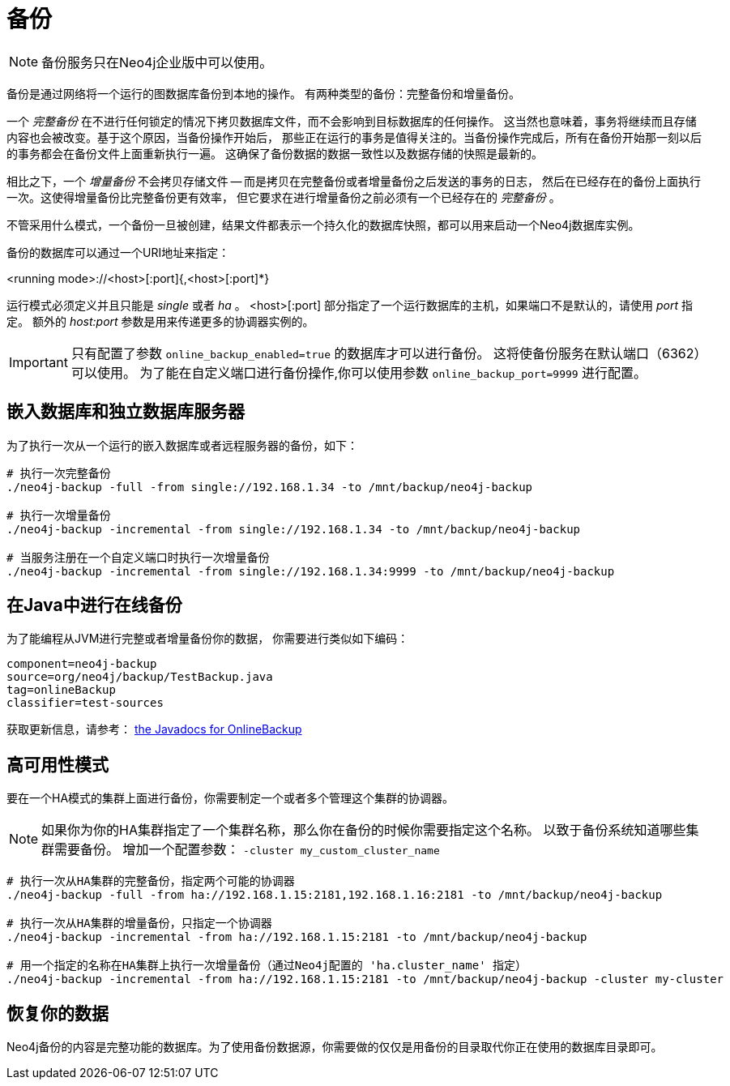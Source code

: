 [[operations-backup]]
备份
==

NOTE: 备份服务只在Neo4j企业版中可以使用。

备份是通过网络将一个运行的图数据库备份到本地的操作。
有两种类型的备份：完整备份和增量备份。

一个 _完整备份_ 在不进行任何锁定的情况下拷贝数据库文件，而不会影响到目标数据库的任何操作。
这当然也意味着，事务将继续而且存储内容也会被改变。基于这个原因，当备份操作开始后，
那些正在运行的事务是值得关注的。当备份操作完成后，所有在备份开始那一刻以后的事务都会在备份文件上面重新执行一遍。
这确保了备份数据的数据一致性以及数据存储的快照是最新的。

相比之下，一个 _增量备份_ 不会拷贝存储文件 -- 而是拷贝在完整备份或者增量备份之后发送的事务的日志，
然后在已经存在的备份上面执行一次。这使得增量备份比完整备份更有效率，
但它要求在进行增量备份之前必须有一个已经存在的 _完整备份_ 。

不管采用什么模式，一个备份一旦被创建，结果文件都表示一个持久化的数据库快照，都可以用来启动一个Neo4j数据库实例。

备份的数据库可以通过一个URI地址来指定：

<running mode>://<host>[:port]{,<host>[:port]*}

运行模式必须定义并且只能是 _single_ 或者 _ha_ 。 
<host>[:port] 部分指定了一个运行数据库的主机，如果端口不是默认的，请使用 _port_ 指定。
额外的 _host:port_ 参数是用来传递更多的协调器实例的。

[IMPORTANT]
只有配置了参数 `online_backup_enabled=true` 的数据库才可以进行备份。
这将使备份服务在默认端口（6362）可以使用。
为了能在自定义端口进行备份操作,你可以使用参数 `online_backup_port=9999` 进行配置。

[[backup-embedded-and-server]]
== 嵌入数据库和独立数据库服务器 ==

为了执行一次从一个运行的嵌入数据库或者远程服务器的备份，如下：
[source,shell]
----
# 执行一次完整备份
./neo4j-backup -full -from single://192.168.1.34 -to /mnt/backup/neo4j-backup

# 执行一次增量备份
./neo4j-backup -incremental -from single://192.168.1.34 -to /mnt/backup/neo4j-backup

# 当服务注册在一个自定义端口时执行一次增量备份
./neo4j-backup -incremental -from single://192.168.1.34:9999 -to /mnt/backup/neo4j-backup
----

[[backup-java]]
== 在Java中进行在线备份 ==

为了能编程从JVM进行完整或者增量备份你的数据，
你需要进行类似如下编码：

[snippet,java]
----
component=neo4j-backup
source=org/neo4j/backup/TestBackup.java
tag=onlineBackup
classifier=test-sources
----

获取更新信息，请参考： http://components.neo4j.org/neo4j-enterprise/{neo4j-version}/apidocs/org/neo4j/backup/OnlineBackup.html[the Javadocs for 
OnlineBackup]

[[backup-ha]]
== 高可用性模式 ==

要在一个HA模式的集群上面进行备份，你需要制定一个或者多个管理这个集群的协调器。

NOTE: 如果你为你的HA集群指定了一个集群名称，那么你在备份的时候你需要指定这个名称。
      以致于备份系统知道哪些集群需要备份。
      增加一个配置参数： `-cluster my_custom_cluster_name` 

[source,shell]
----
# 执行一次从HA集群的完整备份，指定两个可能的协调器
./neo4j-backup -full -from ha://192.168.1.15:2181,192.168.1.16:2181 -to /mnt/backup/neo4j-backup

# 执行一次从HA集群的增量备份，只指定一个协调器
./neo4j-backup -incremental -from ha://192.168.1.15:2181 -to /mnt/backup/neo4j-backup

# 用一个指定的名称在HA集群上执行一次增量备份（通过Neo4j配置的 'ha.cluster_name' 指定）
./neo4j-backup -incremental -from ha://192.168.1.15:2181 -to /mnt/backup/neo4j-backup -cluster my-cluster
----

[[backup-restoring]]
== 恢复你的数据 ==

Neo4j备份的内容是完整功能的数据库。为了使用备份数据源，你需要做的仅仅是用备份的目录取代你正在使用的数据库目录即可。

